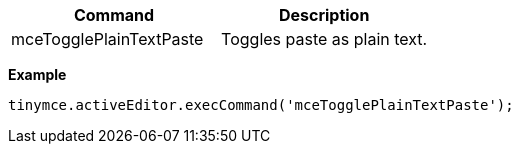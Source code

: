 |===
| Command | Description

| mceTogglePlainTextPaste
| Toggles paste as plain text.
|===

*Example*

[source,js]
----
tinymce.activeEditor.execCommand('mceTogglePlainTextPaste');
----
